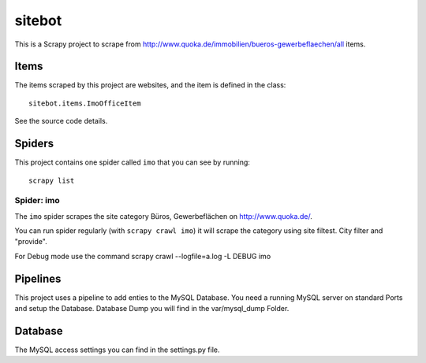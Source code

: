 ======
sitebot
======

This is a Scrapy project to scrape from http://www.quoka.de/immobilien/bueros-gewerbeflaechen/all items.

Items
=====

The items scraped by this project are websites, and the item is defined in the
class::

    sitebot.items.ImoOfficeItem

See the source code details.

Spiders
=======

This project contains one spider called ``imo`` that you can see by running::

    scrapy list

Spider: imo
-----------

The ``imo`` spider scrapes the site category Büros, Gewerbeflächen on http://www.quoka.de/.

You can run spider regularly (with ``scrapy crawl imo``) it will scrape the category using 
site filtest. City filter and "provide".

For Debug mode use the command scrapy crawl  --logfile=a.log -L DEBUG imo

Pipelines
=========

This project uses a pipeline to add enties to the MySQL Database. 
You need a running MySQL server on standard Ports and setup the Database.
Database Dump you will find in the var/mysql_dump Folder.

Database
========

The MySQL access settings you can find in the settings.py file.

